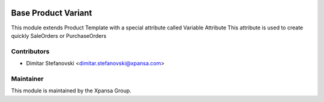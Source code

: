 .. image:: https://img.shields.io/badge/licence-AGPL--3-blue.svg
    :alt: License: AGPL-3

Base Product Variant
======================

This module extends Product Template with a special attribute called Variable Attribute
This attribute is used to create quickly SaleOrders or PurchaseOrders

Contributors
------------

* Dimitar Stefanovski <dimitar.stefanovski@xpansa.com>

Maintainer
----------

.. image:: https://xpansa.com/wp-content/uploads/2015/06/Xpansa_logo_2015.png
   :alt: Xpansa Group
   :target: http://xpansa.com

This module is maintained by the Xpansa Group.